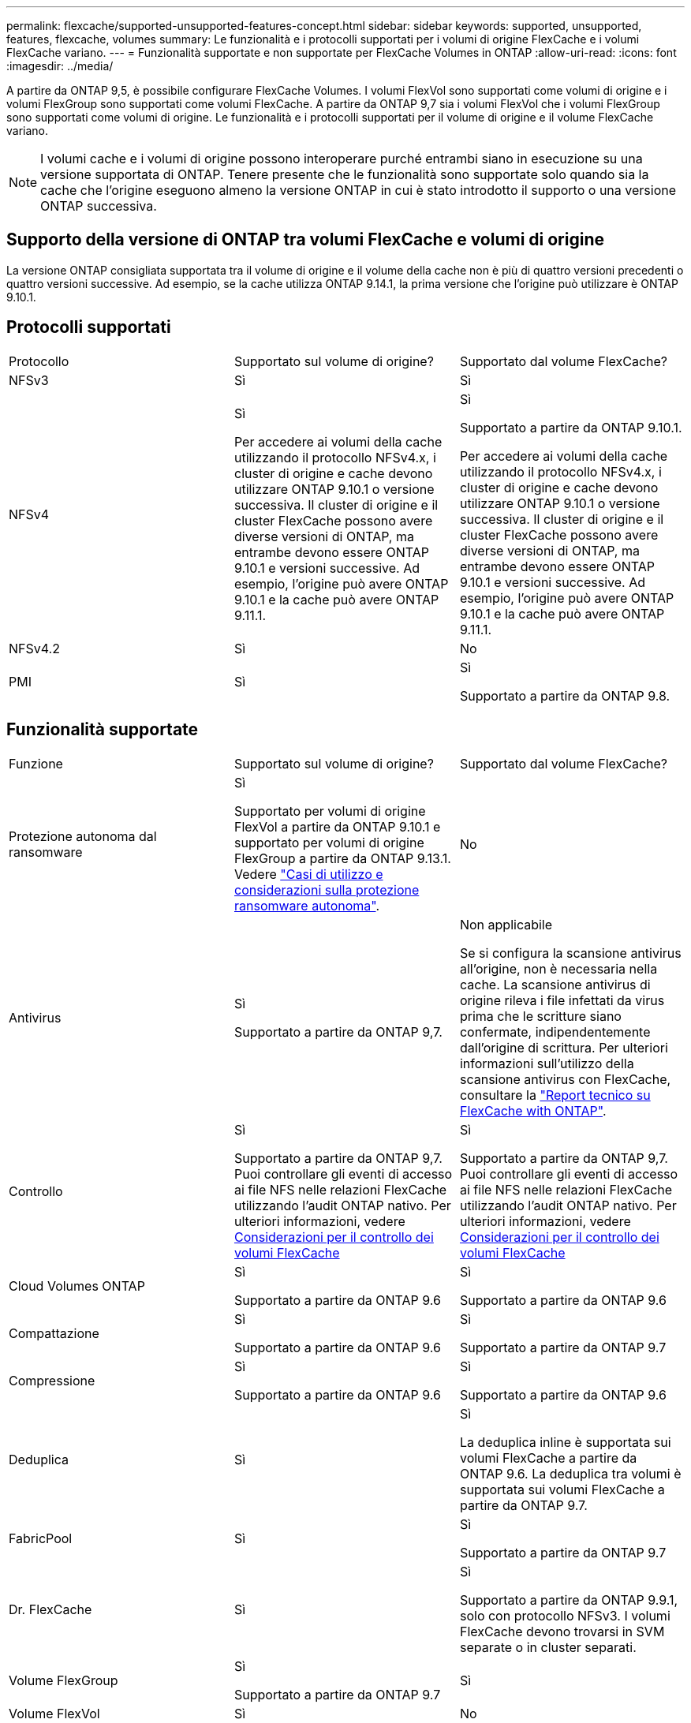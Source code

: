 ---
permalink: flexcache/supported-unsupported-features-concept.html 
sidebar: sidebar 
keywords: supported, unsupported, features, flexcache, volumes 
summary: Le funzionalità e i protocolli supportati per i volumi di origine FlexCache e i volumi FlexCache variano. 
---
= Funzionalità supportate e non supportate per FlexCache Volumes in ONTAP
:allow-uri-read: 
:icons: font
:imagesdir: ../media/


[role="lead"]
A partire da ONTAP 9,5, è possibile configurare FlexCache Volumes. I volumi FlexVol sono supportati come volumi di origine e i volumi FlexGroup sono supportati come volumi FlexCache. A partire da ONTAP 9,7 sia i volumi FlexVol che i volumi FlexGroup sono supportati come volumi di origine. Le funzionalità e i protocolli supportati per il volume di origine e il volume FlexCache variano.


NOTE: I volumi cache e i volumi di origine possono interoperare purché entrambi siano in esecuzione su una versione supportata di ONTAP. Tenere presente che le funzionalità sono supportate solo quando sia la cache che l'origine eseguono almeno la versione ONTAP in cui è stato introdotto il supporto o una versione ONTAP successiva.



== Supporto della versione di ONTAP tra volumi FlexCache e volumi di origine

La versione ONTAP consigliata supportata tra il volume di origine e il volume della cache non è più di quattro versioni precedenti o quattro versioni successive. Ad esempio, se la cache utilizza ONTAP 9.14.1, la prima versione che l'origine può utilizzare è ONTAP 9.10.1.



== Protocolli supportati

|===


| Protocollo | Supportato sul volume di origine? | Supportato dal volume FlexCache? 


 a| 
NFSv3
 a| 
Sì
 a| 
Sì



 a| 
NFSv4
 a| 
Sì

Per accedere ai volumi della cache utilizzando il protocollo NFSv4.x, i cluster di origine e cache devono utilizzare ONTAP 9.10.1 o versione successiva. Il cluster di origine e il cluster FlexCache possono avere diverse versioni di ONTAP, ma entrambe devono essere ONTAP 9.10.1 e versioni successive. Ad esempio, l'origine può avere ONTAP 9.10.1 e la cache può avere ONTAP 9.11.1.
 a| 
Sì

Supportato a partire da ONTAP 9.10.1.

Per accedere ai volumi della cache utilizzando il protocollo NFSv4.x, i cluster di origine e cache devono utilizzare ONTAP 9.10.1 o versione successiva. Il cluster di origine e il cluster FlexCache possono avere diverse versioni di ONTAP, ma entrambe devono essere ONTAP 9.10.1 e versioni successive. Ad esempio, l'origine può avere ONTAP 9.10.1 e la cache può avere ONTAP 9.11.1.



 a| 
NFSv4.2
 a| 
Sì
 a| 
No



 a| 
PMI
 a| 
Sì
 a| 
Sì

Supportato a partire da ONTAP 9.8.

|===


== Funzionalità supportate

|===


| Funzione | Supportato sul volume di origine? | Supportato dal volume FlexCache? 


 a| 
Protezione autonoma dal ransomware
 a| 
Sì

Supportato per volumi di origine FlexVol a partire da ONTAP 9.10.1 e supportato per volumi di origine FlexGroup a partire da ONTAP 9.13.1. Vedere link:../anti-ransomware/use-cases-restrictions-concept.html#unsupported-configurations["Casi di utilizzo e considerazioni sulla protezione ransomware autonoma"].
 a| 
No



 a| 
Antivirus
 a| 
Sì

Supportato a partire da ONTAP 9,7.
 a| 
Non applicabile

Se si configura la scansione antivirus all'origine, non è necessaria nella cache. La scansione antivirus di origine rileva i file infettati da virus prima che le scritture siano confermate, indipendentemente dall'origine di scrittura. Per ulteriori informazioni sull'utilizzo della scansione antivirus con FlexCache, consultare la https://www.netapp.com/media/7336-tr4743.pdf["Report tecnico su FlexCache with ONTAP"^].



 a| 
Controllo
 a| 
Sì

Supportato a partire da ONTAP 9,7.
Puoi controllare gli eventi di accesso ai file NFS nelle relazioni FlexCache utilizzando l'audit ONTAP nativo.
Per ulteriori informazioni, vedere xref:audit-flexcache-volumes-concept.adoc[Considerazioni per il controllo dei volumi FlexCache]
 a| 
Sì

Supportato a partire da ONTAP 9,7.
Puoi controllare gli eventi di accesso ai file NFS nelle relazioni FlexCache utilizzando l'audit ONTAP nativo.
Per ulteriori informazioni, vedere xref:audit-flexcache-volumes-concept.adoc[Considerazioni per il controllo dei volumi FlexCache]



 a| 
Cloud Volumes ONTAP
 a| 
Sì

Supportato a partire da ONTAP 9.6
 a| 
Sì

Supportato a partire da ONTAP 9.6



 a| 
Compattazione
 a| 
Sì

Supportato a partire da ONTAP 9.6
 a| 
Sì

Supportato a partire da ONTAP 9.7



 a| 
Compressione
 a| 
Sì

Supportato a partire da ONTAP 9.6
 a| 
Sì

Supportato a partire da ONTAP 9.6



 a| 
Deduplica
 a| 
Sì
 a| 
Sì

La deduplica inline è supportata sui volumi FlexCache a partire da ONTAP 9.6. La deduplica tra volumi è supportata sui volumi FlexCache a partire da ONTAP 9.7.



 a| 
FabricPool
 a| 
Sì
 a| 
Sì

Supportato a partire da ONTAP 9.7



 a| 
Dr. FlexCache
 a| 
Sì
 a| 
Sì

Supportato a partire da ONTAP 9.9.1, solo con protocollo NFSv3. I volumi FlexCache devono trovarsi in SVM separate o in cluster separati.



 a| 
Volume FlexGroup
 a| 
Sì

Supportato a partire da ONTAP 9.7
 a| 
Sì



 a| 
Volume FlexVol
 a| 
Sì
 a| 
No



 a| 
FPolicy
 a| 
Sì

Supportato a partire da ONTAP 9.7
 a| 
Sì

Supportato per NFS a partire da ONTAP 9,7.
Supportato per SMB a partire da ONTAP 9.14.1.



 a| 
Configurazione di MetroCluster
 a| 
Sì

Supportato a partire da ONTAP 9.7
 a| 
Sì

Supportato a partire da ONTAP 9.7



 a| 
ODX (Microsoft Offloaded Data Transfer)
 a| 
Sì
 a| 
No



 a| 
NetApp aggregate Encryption (NAE)
 a| 
Sì

Supportato a partire da ONTAP 9.6
 a| 
Sì

Supportato a partire da ONTAP 9.6



 a| 
NetApp Volume Encryption (NVE)
 a| 
Sì

Supportato a partire da ONTAP 9.6
 a| 
Sì

Supportato a partire da ONTAP 9.6



 a| 
Bucket ONTAP S3 NAS
 a| 
Sì

Supportato a partire da ONTAP 9.12.1
 a| 
No



 a| 
QoS
 a| 
Sì
 a| 
Sì


NOTE: La QoS a livello di file non è supportata per i volumi FlexCache.



 a| 
Qtree
 a| 
Sì

A partire da ONTAP 9.6, è possibile creare e modificare qtree. È possibile accedere ai qtree creati sull'origine dalla cache.
 a| 
No



 a| 
Quote
 a| 
Sì

A partire da ONTAP 9,6, l'imposizione delle quote sui volumi di origine FlexCache è supportata per utenti, gruppi e qtree.
 a| 
No

Con la modalità FlexCache Writeound (modalità predefinita), le scritture nella cache vengono inoltrate al volume di origine. Le quote vengono applicate all'origine.


NOTE: A partire da ONTAP 9.6, la quota remota (rquota) è supportata nei volumi FlexCache.



 a| 
SMB Change Notify
 a| 
Sì
 a| 
Sì

A partire da ONTAP 9.14.1, SMB Change Notify è supportato nella cache.



 a| 
Volumi SnapLock
 a| 
No
 a| 
No



 a| 
Relazioni asincrone SnapMirror*
 a| 
Sì
 a| 
No



 a| 
 a| 
*Origini di FlexCache:

* È possibile disporre di un volume FlexCache da un FlexVol di origine
* È possibile disporre di un volume FlexCache da un FlexGroup di origine
* È possibile avere un volume FlexCache da un volume primario di origine in relazione SnapMirror.
* A partire da ONTAP 9.8, un volume secondario SnapMirror può essere un volume di origine FlexCache. Il volume secondario SnapMirror deve essere inattivo senza aggiornamenti SnapMirror attivi; in caso contrario, la creazione di FlexCache non riesce.




 a| 
Relazioni sincrone SnapMirror
 a| 
No
 a| 
No



 a| 
SnapRestore
 a| 
Sì
 a| 
No



 a| 
Snapshot
 a| 
Sì
 a| 
No



 a| 
Configurazione DR SVM
 a| 
Sì

Supportato a partire da ONTAP 9.5. La SVM primaria di una relazione DR SVM può avere il volume di origine; tuttavia, se la relazione DR SVM viene interrotta, la relazione FlexCache deve essere ricreata con un nuovo volume di origine.
 a| 
No

È possibile avere volumi FlexCache nelle SVM primarie, ma non nelle SVM secondarie. Qualsiasi volume FlexCache nella SVM primaria non viene replicato come parte della relazione di DR della SVM.



 a| 
Access Guard a livello di storage (SLAG)
 a| 
No
 a| 
No



 a| 
Thin provisioning
 a| 
Sì
 a| 
Sì

Supportato a partire da ONTAP 9.7



 a| 
Cloning di volumi
 a| 
Sì

La clonazione di un volume di origine e dei file nel volume di origine è supportata a partire da ONTAP 9.6.
 a| 
No



 a| 
Spostamento del volume
 a| 
Sì
 a| 
Sì (solo per i componenti del volume)

Lo spostamento degli elementi costitutivi del volume FlexCache è supportato con ONTAP 9,6 e versioni successive.



 a| 
Re-host del volume
 a| 
No
 a| 
No



 a| 
API vStorage per l'integrazione degli array (VAAI)
 a| 
Sì
 a| 
No

|===

NOTE: Nelle release di ONTAP 9 precedenti alla 9.5, i volumi FlexVol di origine possono fornire dati solo ai volumi FlexCache creati su sistemi che eseguono Data ONTAP 8.2.x in modalità 7. A partire da ONTAP 9.5, i volumi FlexVol di origine possono anche fornire dati ai volumi FlexCache sui sistemi ONTAP 9. Per informazioni sulla migrazione da 7-Mode FlexCache a ONTAP 9 FlexCache, vedere link:https://www.netapp.com/pdf.html?item=/media/7336-tr4743pdf.pdf["Rapporto tecnico NetApp 4743: FlexCache in ONTAP"^].
